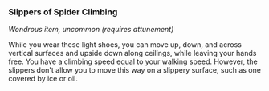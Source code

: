 *** Slippers of Spider Climbing
:PROPERTIES:
:CUSTOM_ID: slippers-of-spider-climbing
:END:
/Wondrous item, uncommon (requires attunement)/

While you wear these light shoes, you can move up, down, and across
vertical surfaces and upside down along ceilings, while leaving your
hands free. You have a climbing speed equal to your walking speed.
However, the slippers don't allow you to move this way on a slippery
surface, such as one covered by ice or oil.
